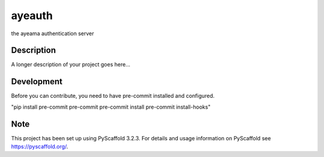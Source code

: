 =======
ayeauth
=======


the ayeama authentication server


Description
===========

A longer description of your project goes here...


Development
====

Before you can contribute, you need to have pre-commit installed and configured.

"pip install pre-commit
pre-commit
pre-commit install
pre-commit install-hooks"



Note
====

This project has been set up using PyScaffold 3.2.3. For details and usage
information on PyScaffold see https://pyscaffold.org/.

